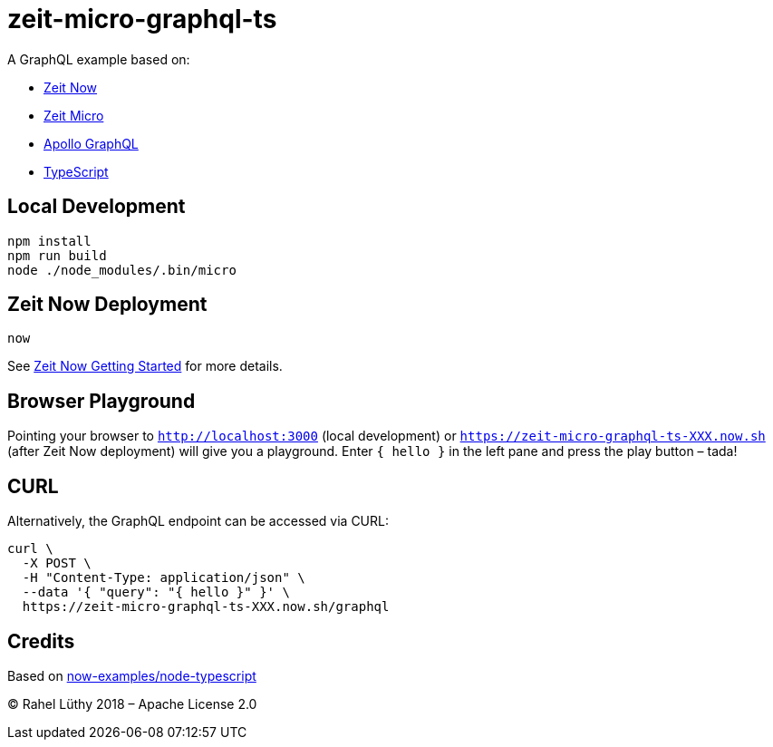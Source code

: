 = zeit-micro-graphql-ts

A GraphQL example based on:

* https://zeit.co/now[Zeit Now]
* https://github.com/zeit/micro[Zeit Micro]
* https://www.apollographql.com/docs/apollo-server/[Apollo GraphQL]
* https://www.typescriptlang.org/[TypeScript]

== Local Development

```
npm install
npm run build
node ./node_modules/.bin/micro
```

== Zeit Now Deployment

`now`

See https://zeit.co/now#get-started[Zeit Now Getting Started] for more details.

== Browser Playground

Pointing your browser to `http://localhost:3000` (local development) or `https://zeit-micro-graphql-ts-XXX.now.sh` (after Zeit Now deployment) will give you a playground.
Enter `{ hello }` in the left pane and press the play button – tada!

== CURL

Alternatively, the GraphQL endpoint can be accessed via CURL:

```
curl \
  -X POST \
  -H "Content-Type: application/json" \
  --data '{ "query": "{ hello }" }' \
  https://zeit-micro-graphql-ts-XXX.now.sh/graphql
```

== Credits

Based on https://github.com/zeit/now-examples/tree/master/node-typescript[now-examples/node-typescript]

&copy; Rahel Lüthy 2018 – Apache License 2.0